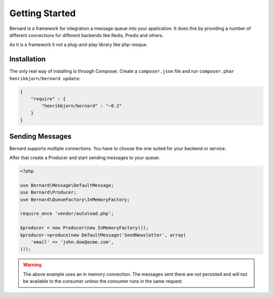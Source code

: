 Getting Started
===============

Bernard is a framework for integration a message queue into your application.
It does this by providing a number of different connections for different backends like
Redis, Predis and others.

As it is a framework it not a plug-and-play library like php-resque.

Installation
------------

The only real way of installing is thruogh Composer. Create a ``composer.json`` file and run
``composer.phar henrikbjorn/bernard update``:

.. code-block:: json

    {
        "require" : {
            "henrikbjorn/bernard" : "~0.2"
        }
    }

Sending Messages
----------------

Bernard supports multiple connections. You have to choose the one suited for your backend or service.

After that create a Producer and start sending messages to your queue:

.. code-block:: php

    <?php

    use Bernard\Message\DefaultMessage;
    use Bernard\Producer;
    use Bernard\QueueFactory\InMemoryFactory;

    require_once 'vendor/autoload.php';

    $producer = new Producer(new InMemoryFactory());
    $producer->produce(new DefaultMessage('SendNewsletter', array(
        'email' => 'john.doe@acme.com',
    )));

.. warning::

    The above example uses an in memory connection. The messages sent there are not persisted and will
    not be available to the consumer unless the consumer runs in the same request.

